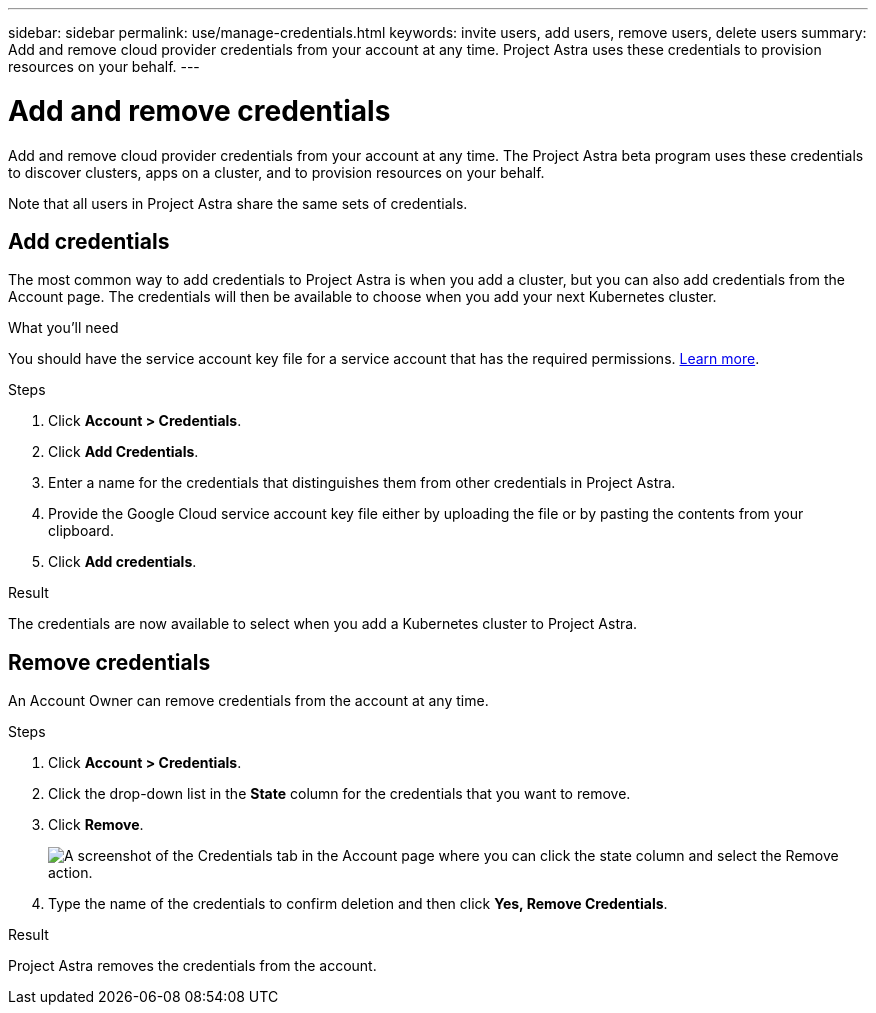 ---
sidebar: sidebar
permalink: use/manage-credentials.html
keywords: invite users, add users, remove users, delete users
summary: Add and remove cloud provider credentials from your account at any time. Project Astra uses these credentials to provision resources on your behalf.
---

= Add and remove credentials
:hardbreaks:
:icons: font
:imagesdir: ../media/use/

Add and remove cloud provider credentials from your account at any time. The Project Astra beta program uses these credentials to discover clusters, apps on a cluster, and to provision resources on your behalf.

Note that all users in Project Astra share the same sets of credentials.

== Add credentials

The most common way to add credentials to Project Astra is when you add a cluster, but you can also add credentials from the Account page. The credentials will then be available to choose when you add your next Kubernetes cluster.

.What you'll need

You should have the service account key file for a service account that has the required permissions. link:../get-started/set-up-google-cloud.html[Learn more].

.Steps

. Click *Account > Credentials*.

. Click *Add Credentials*.

. Enter a name for the credentials that distinguishes them from other credentials in Project Astra.

. Provide the Google Cloud service account key file either by uploading the file or by pasting the contents from your clipboard.

. Click *Add credentials*.

.Result

The credentials are now available to select when you add a Kubernetes cluster to Project Astra.

== Remove credentials

An Account Owner can remove credentials from the account at any time.

.Steps

. Click *Account > Credentials*.

. Click the drop-down list in the *State* column for the credentials that you want to remove.

. Click *Remove*.
+
image:screenshot-remove-credentials.gif[A screenshot of the Credentials tab in the Account page where you can click the state column and select the Remove action.]

. Type the name of the credentials to confirm deletion and then click *Yes, Remove Credentials*.

.Result

Project Astra removes the credentials from the account.
